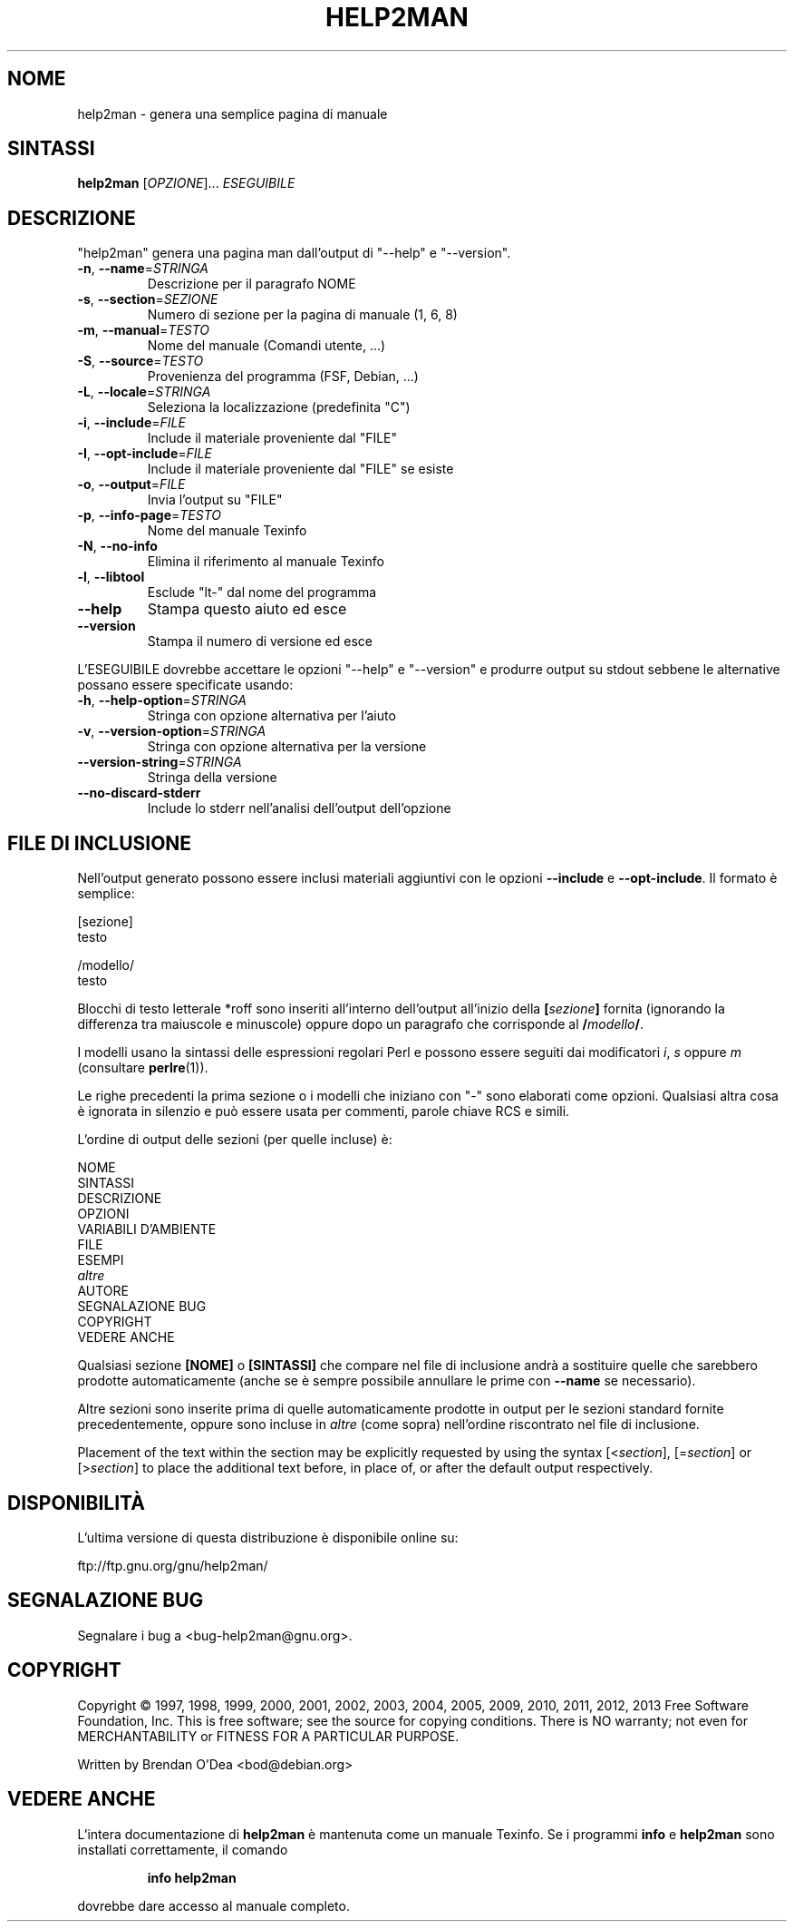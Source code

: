 .\" DO NOT MODIFY THIS FILE!  It was generated by help2man 1.43.3.
.TH HELP2MAN "1" "giugno 2013" "help2man 1.43.3" "Comandi utente"
.SH NOME
help2man \- genera una semplice pagina di manuale
.SH SINTASSI
.B help2man
[\fIOPZIONE\fR]... \fIESEGUIBILE\fR
.SH DESCRIZIONE
"help2man" genera una pagina man dall'output di "\-\-help" e "\-\-version".
.TP
\fB\-n\fR, \fB\-\-name\fR=\fISTRINGA\fR
Descrizione per il paragrafo NOME
.TP
\fB\-s\fR, \fB\-\-section\fR=\fISEZIONE\fR
Numero di sezione per la pagina di manuale (1, 6, 8)
.TP
\fB\-m\fR, \fB\-\-manual\fR=\fITESTO\fR
Nome del manuale (Comandi utente, ...)
.TP
\fB\-S\fR, \fB\-\-source\fR=\fITESTO\fR
Provenienza del programma (FSF, Debian, ...)
.TP
\fB\-L\fR, \fB\-\-locale\fR=\fISTRINGA\fR
Seleziona la localizzazione (predefinita "C")
.TP
\fB\-i\fR, \fB\-\-include\fR=\fIFILE\fR
Include il materiale proveniente dal "FILE"
.TP
\fB\-I\fR, \fB\-\-opt\-include\fR=\fIFILE\fR
Include il materiale proveniente dal "FILE" se esiste
.TP
\fB\-o\fR, \fB\-\-output\fR=\fIFILE\fR
Invia l'output su "FILE"
.TP
\fB\-p\fR, \fB\-\-info\-page\fR=\fITESTO\fR
Nome del manuale Texinfo
.TP
\fB\-N\fR, \fB\-\-no\-info\fR
Elimina il riferimento al manuale Texinfo
.TP
\fB\-l\fR, \fB\-\-libtool\fR
Esclude "lt\-" dal nome del programma
.TP
\fB\-\-help\fR
Stampa questo aiuto ed esce
.TP
\fB\-\-version\fR
Stampa il numero di versione ed esce
.PP
L'ESEGUIBILE dovrebbe accettare le opzioni "\-\-help" e "\-\-version" e produrre output su
stdout sebbene le alternative possano essere specificate usando:
.TP
\fB\-h\fR, \fB\-\-help\-option\fR=\fISTRINGA\fR
Stringa con opzione alternativa per l'aiuto
.TP
\fB\-v\fR, \fB\-\-version\-option\fR=\fISTRINGA\fR
Stringa con opzione alternativa per la versione
.TP
\fB\-\-version\-string\fR=\fISTRINGA\fR
Stringa della versione
.TP
\fB\-\-no\-discard\-stderr\fR
Include lo stderr nell'analisi dell'output dell'opzione
.SH "FILE DI INCLUSIONE"
Nell'output generato possono essere inclusi materiali aggiuntivi con le opzioni
.B \-\-include
e
.BR \-\-opt\-include .
Il formato è semplice:

    [sezione]
    testo

    /modello/
    testo

Blocchi di testo letterale *roff sono inseriti all'interno dell'output
all'inizio della
.BI [ sezione ]
fornita (ignorando la differenza tra maiuscole e minuscole)
oppure dopo un paragrafo che corrisponde al
.BI / modello /\fR.

I modelli usano la sintassi delle espressioni regolari Perl e possono essere seguiti dai
modificatori
.IR i ,
.I s
oppure
.I m
(consultare
.BR perlre (1)).

Le righe precedenti la prima sezione o i modelli che iniziano con "\-" sono
elaborati come opzioni.  Qualsiasi altra cosa è ignorata in silenzio e può essere
usata per commenti, parole chiave RCS e simili.

L'ordine di output delle sezioni (per quelle incluse) è:

    NOME
    SINTASSI
    DESCRIZIONE
    OPZIONI
    VARIABILI D'AMBIENTE
    FILE
    ESEMPI
    \fIaltre\fR
    AUTORE
    SEGNALAZIONE BUG
    COPYRIGHT
    VEDERE ANCHE

Qualsiasi sezione
.B [NOME]
o
.B [SINTASSI]
che compare nel file di inclusione andrà a sostituire quelle che sarebbero
prodotte automaticamente (anche se è sempre possibile annullare le
prime con
.B --name
se necessario).

Altre sezioni sono inserite prima di quelle automaticamente prodotte in output
per le sezioni standard fornite precedentemente, oppure sono incluse in
.I altre
(come sopra) nell'ordine riscontrato nel file di inclusione.

Placement of the text within the section may be explicitly requested by using
the syntax
.RI [< section ],
.RI [= section ]
or
.RI [> section ]
to place the additional text before, in place of, or after the default
output respectively.
.SH DISPONIBILITÀ
L'ultima versione di questa distribuzione è disponibile online su:

    ftp://ftp.gnu.org/gnu/help2man/
.SH "SEGNALAZIONE BUG"
Segnalare i bug a <bug\-help2man@gnu.org>.
.SH COPYRIGHT
Copyright \(co 1997, 1998, 1999, 2000, 2001, 2002, 2003, 2004, 2005, 2009, 2010,
2011, 2012, 2013 Free Software Foundation, Inc.
This is free software; see the source for copying conditions.  There is NO
warranty; not even for MERCHANTABILITY or FITNESS FOR A PARTICULAR PURPOSE.
.PP
Written by Brendan O'Dea <bod@debian.org>
.SH "VEDERE ANCHE"
L'intera documentazione di
.B help2man
è mantenuta come un manuale Texinfo.  Se i programmi
.B info
e
.B help2man
sono installati correttamente, il comando
.IP
.B info help2man
.PP
dovrebbe dare accesso al manuale completo.
